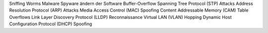Sniffing
Worms
Malware
Spyware
ändern der Software
Buffer-Overflow
Spanning Tree Protocol (STP) Attacks
Address Resolution Protocol (ARP) Attacks
Media Access Control (MAC) Spoofing
Content Addressable Memory (CAM) Table Overflows
Link Layer Discovery Protocol (LLDP) Reconnaissance
Virtual LAN (VLAN) Hopping
Dynamic Host Configuration Protocol (DHCP) Spoofing